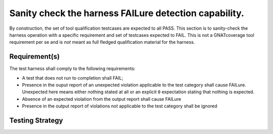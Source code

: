 Sanity check the harness FAILure detection capability.
======================================================

By construction, the set of tool qualification testcases are expected to all
PASS. This section is to sanity-check the harness operation with a specific
requirement and set of testcases expected to FAIL. This is not a GNATcoverage
tool requirement per se and is *not* meant as full fledged qualification
material for the harness.

Requirement(s)
--------------


The test harness shall comply to the following requirements:

* A test that does not run to completion shall FAIL;

* Presence in the ouput report of an unexpected violation applicable to the
  test category shall cause FAILure.  Unexpected here means either nothing
  stated at all or an explicit ``0`` expectation stating that nothing is
  expected.

* Absence of an expected violation from the output report shall cause FAILure

* Presence in the output report of violations not applicable to the test
  category shall be ignored


Testing Strategy
----------------

.. qmlink:: TCIndexImporter

   *


